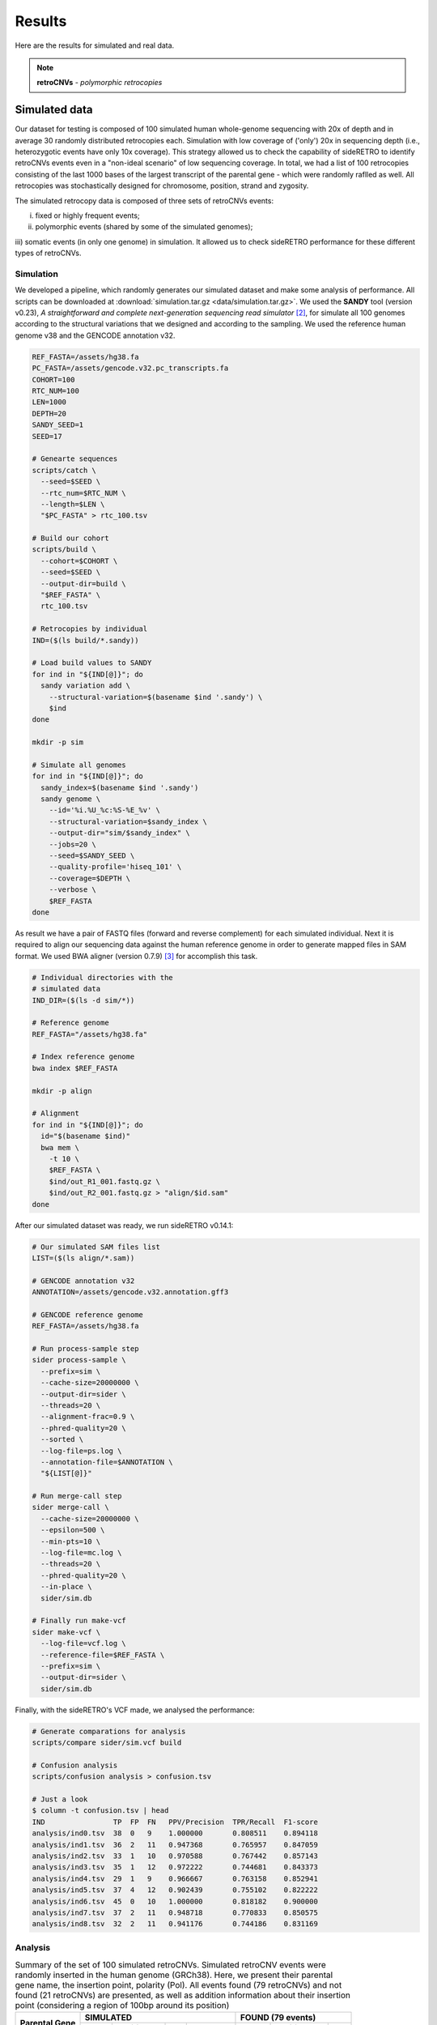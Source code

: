 .. _chap_result:

*******
Results
*******

Here are the results for simulated and real data.

.. note:: **retroCNVs** - *polymorphic retrocopies*

Simulated data
==============

Our dataset for testing is composed of 100 simulated human whole-genome
sequencing with 20x of depth and in average 30 randomly distributed
retrocopies each. Simulation with low coverage of ('only') 20x in
sequencing depth (i.e., heterozygotic events have only 10x coverage).
This strategy allowed us to check the capability of sideRETRO to identify
retroCNVs events even in a "non-ideal scenario" of low sequencing coverage.
In total, we had a list of 100 retrocopies consisting of the last 1000 bases
of the largest transcript of the parental gene - which were randomly raflled
as well. All retrocopies was stochastically designed for chromosome, position,
strand and zygosity.

The simulated retrocopy data is composed of three sets of retroCNVs events:

i) fixed or highly frequent events;

ii) polymorphic events (shared by some of the simulated genomes);

iii) somatic events (in only one genome) in simulation. It allowed us to check
sideRETRO performance for these different types of retroCNVs.

Simulation
----------

We developed a pipeline, which randomly generates our simulated dataset and
make some analysis of performance. All scripts can be downloaded at
:download:`simulation.tar.gz <data/simulation.tar.gz>`.  We used the
**SANDY** tool (version v0.23), *A straightforward and complete next-generation
sequencing read simulator* [2]_, for simulate all 100 genomes according to the
structural variations that we designed and according to the sampling. We used
the reference human genome v38 and the GENCODE annotation v32.

.. code-block:: sh

   REF_FASTA=/assets/hg38.fa
   PC_FASTA=/assets/gencode.v32.pc_transcripts.fa
   COHORT=100
   RTC_NUM=100
   LEN=1000
   DEPTH=20
   SANDY_SEED=1
   SEED=17

   # Genearte sequences
   scripts/catch \
     --seed=$SEED \
     --rtc_num=$RTC_NUM \
     --length=$LEN \
     "$PC_FASTA" > rtc_100.tsv

   # Build our cohort
   scripts/build \
     --cohort=$COHORT \
     --seed=$SEED \
     --output-dir=build \
     "$REF_FASTA" \
     rtc_100.tsv

   # Retrocopies by individual
   IND=($(ls build/*.sandy))

   # Load build values to SANDY
   for ind in "${IND[@]}"; do
     sandy variation add \
       --structural-variation=$(basename $ind '.sandy') \
       $ind
   done

   mkdir -p sim

   # Simulate all genomes
   for ind in "${IND[@]}"; do
     sandy_index=$(basename $ind '.sandy')
     sandy genome \
       --id='%i.%U_%c:%S-%E_%v' \
       --structural-variation=$sandy_index \
       --output-dir="sim/$sandy_index" \
       --jobs=20 \
       --seed=$SANDY_SEED \
       --quality-profile='hiseq_101' \
       --coverage=$DEPTH \
       --verbose \
       $REF_FASTA
   done

As result we have a pair of FASTQ files (forward and reverse complement) for
each simulated individual. Next it is required to align our sequencing data
against the human reference genome in order to generate mapped files in SAM
format. We used BWA aligner (version 0.7.9) [3]_ for accomplish this task.

.. code-block:: sh

   # Individual directories with the
   # simulated data
   IND_DIR=($(ls -d sim/*))

   # Reference genome
   REF_FASTA="/assets/hg38.fa"

   # Index reference genome
   bwa index $REF_FASTA

   mkdir -p align

   # Alignment
   for ind in "${IND[@]}"; do
     id="$(basename $ind)"
     bwa mem \
       -t 10 \
       $REF_FASTA \
       $ind/out_R1_001.fastq.gz \
       $ind/out_R2_001.fastq.gz > "align/$id.sam"
   done

After our simulated dataset was ready, we run sideRETRO v0.14.1:

.. code-block:: sh

   # Our simulated SAM files list
   LIST=($(ls align/*.sam))

   # GENCODE annotation v32
   ANNOTATION=/assets/gencode.v32.annotation.gff3

   # GENCODE reference genome
   REF_FASTA=/assets/hg38.fa

   # Run process-sample step
   sider process-sample \
     --prefix=sim \
     --cache-size=20000000 \
     --output-dir=sider \
     --threads=20 \
     --alignment-frac=0.9 \
     --phred-quality=20 \
     --sorted \
     --log-file=ps.log \
     --annotation-file=$ANNOTATION \
     "${LIST[@]}"

   # Run merge-call step
   sider merge-call \
     --cache-size=20000000 \
     --epsilon=500 \
     --min-pts=10 \
     --log-file=mc.log \
     --threads=20 \
     --phred-quality=20 \
     --in-place \
     sider/sim.db

   # Finally run make-vcf
   sider make-vcf \
     --log-file=vcf.log \
     --reference-file=$REF_FASTA \
     --prefix=sim \
     --output-dir=sider \
     sider/sim.db

Finally, with the sideRETRO's VCF made, we analysed the performance:

.. code-block:: sh

   # Generate comparations for analysis
   scripts/compare sider/sim.vcf build

   # Confusion analysis
   scripts/confusion analysis > confusion.tsv

   # Just a look
   $ column -t confusion.tsv | head
   IND                TP  FP  FN   PPV/Precision  TPR/Recall  F1-score
   analysis/ind0.tsv  38  0   9    1.000000       0.808511    0.894118
   analysis/ind1.tsv  36  2   11   0.947368       0.765957    0.847059
   analysis/ind2.tsv  33  1   10   0.970588       0.767442    0.857143
   analysis/ind3.tsv  35  1   12   0.972222       0.744681    0.843373
   analysis/ind4.tsv  29  1   9    0.966667       0.763158    0.852941
   analysis/ind5.tsv  37  4   12   0.902439       0.755102    0.822222
   analysis/ind6.tsv  45  0   10   1.000000       0.818182    0.900000
   analysis/ind7.tsv  37  2   11   0.948718       0.770833    0.850575
   analysis/ind8.tsv  32  2   11   0.941176       0.744186    0.831169

Analysis
--------

.. table:: Summary of the set of 100 simulated retroCNVs. Simulated retroCNV events
   were randomly inserted in the human genome (GRCh38). Here, we present their parental
   gene name, the insertion point, polarity (Pol). All events found (79 retroCNVs) and
   not found (21 retroCNVs) are presented, as well as addition information about their
   insertion point (considering a region of 100bp around its position)
   :widths: auto

   +-----------+---------------------------------------+---------------------------+
   |           | SIMULATED                             | FOUND (79 events)         |
   |           +--------+------------+-----+-----------+--------+------------+-----+
   | Parental  |        |            |     | LINE/SINE |        |            |     |
   | Gene      | Chr    | Position   | Pol |           | Chr    | Position   | Pol |
   +===========+========+============+=====+===========+========+============+=====+
   | ALG2      | chr10  | 30778982   | \-  | N         | chr10  | 30778981   | \-  |
   +-----------+--------+------------+-----+-----------+--------+------------+-----+
   | ARMC2     | chr5   | 52723637   | \-  | Y         | chr5   | 52723638   | \-  |
   +-----------+--------+------------+-----+-----------+--------+------------+-----+
   | ATG2B     | chr5   | 177026995  | \-  | N         | chr5   | 177026990  | \-  |
   +-----------+--------+------------+-----+-----------+--------+------------+-----+
   | BTF3      | chr7   | 146774631  | \-  | N         | chr7   | 146774629  | \-  |
   +-----------+--------+------------+-----+-----------+--------+------------+-----+
   | C2orf92   | chr6   | 112158328  | \-  | N         | chr6   | 112158327  | \-  |
   +-----------+--------+------------+-----+-----------+--------+------------+-----+
   | C8orf76   | chr9   | 94927085   | \-  | N         | chr9   | 94927084   | \-  |
   +-----------+--------+------------+-----+-----------+--------+------------+-----+
   | C9orf64   | chr17  | 40139106   | \+  | Y         | chr17  | 40139104   | \+  |
   +-----------+--------+------------+-----+-----------+--------+------------+-----+
   | CABP7     | chr5   | 153788597  | \+  | Y         | chr5   | 153788596  | \+  |
   +-----------+--------+------------+-----+-----------+--------+------------+-----+
   | CARD8     | chrX   | 99922659   | \+  | N         | chrX   | 99922658   | \+  |
   +-----------+--------+------------+-----+-----------+--------+------------+-----+
   | CASTOR3   | chr3   | 189081695  | \-  | N         | chr3   | 189081692  | \-  |
   +-----------+--------+------------+-----+-----------+--------+------------+-----+
   | CDH22     | chr9   | 113306486  | \-  | Y         | chr9   | 113306485  | \-  |
   +-----------+--------+------------+-----+-----------+--------+------------+-----+
   | CFAP69    | chr11  | 10733916   | \-  | N         | chr11  | 10733915   | \-  |
   +-----------+--------+------------+-----+-----------+--------+------------+-----+
   | COL4A3    | chr16  | 46427444   | \+  | N         | chr16  | 46427444   | \+  |
   +-----------+--------+------------+-----+-----------+--------+------------+-----+
   | COPS2     | chr1   | 38773310   | \-  | Y         | chr1   | 38773309   | \-  |
   +-----------+--------+------------+-----+-----------+--------+------------+-----+
   | CPNE7     | chr9   | 42228417   | \+  | Y         | chr9   | 42228469   | .   |
   +-----------+--------+------------+-----+-----------+--------+------------+-----+
   | DENND2D   | chr18  | 37314709   | \+  | N         | chr18  | 37314708   | \+  |
   +-----------+--------+------------+-----+-----------+--------+------------+-----+
   | DNAJC27   | chr12  | 60940050   | \-  | N         | chr12  | 60940049   | \-  |
   +-----------+--------+------------+-----+-----------+--------+------------+-----+
   | EPC2      | chr13  | 94468157   | \-  | N         | chr13  | 94468156   | \-  |
   +-----------+--------+------------+-----+-----------+--------+------------+-----+
   | EPS8      | chr21  | 26428011   | \+  | N         | chr21  | 26428011   | \+  |
   +-----------+--------+------------+-----+-----------+--------+------------+-----+
   | ERCC4     | chr6   | 93262920   | \+  | N         | chr6   | 93262919   | \+  |
   +-----------+--------+------------+-----+-----------+--------+------------+-----+
   | FAAP20    | chr9   | 77384901   | \-  | N         | chr9   | 77384898   | \-  |
   +-----------+--------+------------+-----+-----------+--------+------------+-----+
   | FAM177B   | chr12  | 130498191  | \+  | N         | chr12  | 130498188  | \+  |
   +-----------+--------+------------+-----+-----------+--------+------------+-----+
   | FAM71E2   | chr2   | 225319689  | \+  | N         | chr2   | 225319688  | \+  |
   +-----------+--------+------------+-----+-----------+--------+------------+-----+
   | HAO2      | chr14  | 69901152   | \+  | N         | chr14  | 69901150   | \+  |
   +-----------+--------+------------+-----+-----------+--------+------------+-----+
   | HEG1      | chr3   | 15517386   | \-  | Y         | chr3   | 15517382   | \-  |
   +-----------+--------+------------+-----+-----------+--------+------------+-----+
   | HIP1      | chr8   | 75177754   | \+  | Y         | chr8   | 75177754   | \+  |
   +-----------+--------+------------+-----+-----------+--------+------------+-----+
   | IL1R1     | chr8   | 30386429   | \-  | N         | chr8   | 30386427   | \-  |
   +-----------+--------+------------+-----+-----------+--------+------------+-----+
   | IQGAP3    | chr6   | 124358143  | \+  | Y         | chr6   | 124358101  | \+  |
   +-----------+--------+------------+-----+-----------+--------+------------+-----+
   | KIF7      | chrX   | 89251626   | \-  | Y         | chrX   | 89251603   | \-  |
   +-----------+--------+------------+-----+-----------+--------+------------+-----+
   | LAMP1     | chr13  | 87908197   | \-  | N         | chr13  | 87908197   | \-  |
   +-----------+--------+------------+-----+-----------+--------+------------+-----+
   | LARS      | chr9   | 64069435   | \+  | Y         | chr9   | 64069377   | \+  |
   +-----------+--------+------------+-----+-----------+--------+------------+-----+
   | LRRC6     | chr4   | 180728002  | \-  | N         | chr4   | 180728002  | \-  |
   +-----------+--------+------------+-----+-----------+--------+------------+-----+
   | MACROD2   | chr20  | 18178487   | \+  | N         | chr20  | 18178486   | \+  |
   +-----------+--------+------------+-----+-----------+--------+------------+-----+
   | MYH10     | chr4   | 186290075  | \+  | Y         | chr4   | 186290074  | \+  |
   +-----------+--------+------------+-----+-----------+--------+------------+-----+
   | MYH7B     | chr13  | 104241206  | \+  | N         | chr13  | 104241205  | \+  |
   +-----------+--------+------------+-----+-----------+--------+------------+-----+
   | MYO7A     | chr11  | 14072547   | \+  | N         | chr11  | 14072546   | \+  |
   +-----------+--------+------------+-----+-----------+--------+------------+-----+
   | NAE1      | chr18  | 74528384   | \+  | Y         | chr18  | 74528383   | \+  |
   +-----------+--------+------------+-----+-----------+--------+------------+-----+
   | OR14A16   | chr1   | 52758590   | \+  | N         | chr1   | 52758589   | \+  |
   +-----------+--------+------------+-----+-----------+--------+------------+-----+
   | OR51M1    | chr2   | 37409208   | \-  | N         | chr2   | 37409207   | \-  |
   +-----------+--------+------------+-----+-----------+--------+------------+-----+
   | OSER1     | chr5   | 53846631   | \-  | Y         | chr5   | 53846596   | \-  |
   +-----------+--------+------------+-----+-----------+--------+------------+-----+
   | PAFAH1B1  | chr15  | 86208543   | \+  | Y         | chr15  | 86208562   | \+  |
   +-----------+--------+------------+-----+-----------+--------+------------+-----+
   | PDGFB     | chr8   | 133462380  | \-  | N         | chr8   | 133462379  | \-  |
   +-----------+--------+------------+-----+-----------+--------+------------+-----+
   | PFKFB2    | chr5   | 36822019   | \-  | N         | chr5   | 36822019   | \-  |
   +-----------+--------+------------+-----+-----------+--------+------------+-----+
   | PLCB1     | chr9   | 25165703   | \+  | Y         | chr9   | 25165702   | \+  |
   +-----------+--------+------------+-----+-----------+--------+------------+-----+
   | PNRC1     | chr15  | 48607415   | \+  | N         | chr15  | 48607414   | \+  |
   +-----------+--------+------------+-----+-----------+--------+------------+-----+
   | PRMT2     | chr8   | 50511539   | \-  | Y         | chr8   | 50511540   | \-  |
   +-----------+--------+------------+-----+-----------+--------+------------+-----+
   | PRPF18    | chr20  | 51460729   | \+  | Y         | chr20  | 51460728   | \+  |
   +-----------+--------+------------+-----+-----------+--------+------------+-----+
   | PRSS45P   | chr19  | 5420707    | \-  | Y         | chr19  | 5420706    | \-  |
   +-----------+--------+------------+-----+-----------+--------+------------+-----+
   | PTPRF     | chr19  | 7227546    | \+  | Y         | chr19  | 7227546    | \+  |
   +-----------+--------+------------+-----+-----------+--------+------------+-----+
   | RAB18     | chr4   | 10281361   | \-  | N         | chr4   | 10281361   | \-  |
   +-----------+--------+------------+-----+-----------+--------+------------+-----+
   | RAB5B     | chr6   | 46561322   | \+  | N         | chr6   | 46561322   | \+  |
   +-----------+--------+------------+-----+-----------+--------+------------+-----+
   | RADX      | chr12  | 117277769  | \+  | N         | chr12  | 117277768  | \+  |
   +-----------+--------+------------+-----+-----------+--------+------------+-----+
   | RASGEF1C  | chr5   | 115992817  | \+  | N         | chr5   | 115992816  | \+  |
   +-----------+--------+------------+-----+-----------+--------+------------+-----+
   | RBM4      | chr7   | 101199285  | \+  | Y         | chr7   | 101199284  | \+  |
   +-----------+--------+------------+-----+-----------+--------+------------+-----+
   | RMDN3     | chr3   | 28655572   | \-  | N         | chr3   | 28655571   | \-  |
   +-----------+--------+------------+-----+-----------+--------+------------+-----+
   | RNF6      | chr4   | 39797761   | \-  | Y         | chr4   | 39797759   | \-  |
   +-----------+--------+------------+-----+-----------+--------+------------+-----+
   | SART1     | chr2   | 109317943  | \+  | N         | chr2   | 109317942  | \+  |
   +-----------+--------+------------+-----+-----------+--------+------------+-----+
   | SDHA      | chr4   | 179658356  | \+  | N         | chr4   | 179658355  | \+  |
   +-----------+--------+------------+-----+-----------+--------+------------+-----+
   | SEZ6L     | chr18  | 560651     | \-  | Y         | chr18  | 560650     | \-  |
   +-----------+--------+------------+-----+-----------+--------+------------+-----+
   | SKP2      | chr5   | 88746051   | \-  | N         | chr5   | 88746050   | \-  |
   +-----------+--------+------------+-----+-----------+--------+------------+-----+
   | SLC9A3    | chr4   | 140369141  | \-  | N         | chr4   | 140369139  | \-  |
   +-----------+--------+------------+-----+-----------+--------+------------+-----+
   | SMTNL2    | chr3   | 144112843  | \-  | N         | chr3   | 144112842  | \-  |
   +-----------+--------+------------+-----+-----------+--------+------------+-----+
   | SNRNP27   | chrX   | 13251389   | \-  | N         | chrX   | 13251387   | \-  |
   +-----------+--------+------------+-----+-----------+--------+------------+-----+
   | STK17B    | chrX   | 36995058   | \-  | Y         | chrX   | 36995057   | \-  |
   +-----------+--------+------------+-----+-----------+--------+------------+-----+
   | TACO1     | chrY   | 12987416   | \+  | Y         | chrY   | 12987415   | \+  |
   +-----------+--------+------------+-----+-----------+--------+------------+-----+
   | TMEM63C   | chr17  | 49131966   | \+  | Y         | chr17  | 49131965   | \+  |
   +-----------+--------+------------+-----+-----------+--------+------------+-----+
   | TMEM95    | chr2   | 234301985  | \-  | Y         | chr2   | 234301984  | \-  |
   +-----------+--------+------------+-----+-----------+--------+------------+-----+
   | TSFM      | chr12  | 80384739   | \-  | Y         | chr12  | 80384736   | \-  |
   +-----------+--------+------------+-----+-----------+--------+------------+-----+
   | TUBGCP2   | chr1   | 197233691  | \+  | N         | chr1   | 197233690  | \+  |
   +-----------+--------+------------+-----+-----------+--------+------------+-----+
   | VIPAS39   | chr12  | 54021508   | \-  | N         | chr12  | 54021507   | \-  |
   +-----------+--------+------------+-----+-----------+--------+------------+-----+
   | WDR74     | chr11  | 112552782  | \-  | N         | chr11  | 112552781  | \-  |
   +-----------+--------+------------+-----+-----------+--------+------------+-----+
   | WDR75     | chr6   | 132636317  | \+  | Y         | chr6   | 132636316  | \+  |
   +-----------+--------+------------+-----+-----------+--------+------------+-----+
   | ZNF136    | chr16  | 59509103   | \+  | Y         | chr16  | 59509104   | \+  |
   +-----------+--------+------------+-----+-----------+--------+------------+-----+
   | ZNF326    | chr8   | 29273486   | \-  | Y         | chr8   | 29273482   | \-  |
   +-----------+--------+------------+-----+-----------+--------+------------+-----+
   | ZNF385A   | chr12  | 92752469   | \-  | N         | chr12  | 92752468   | \-  |
   +-----------+--------+------------+-----+-----------+--------+------------+-----+
   | ZNF431    | chr16  | 88101015   | \-  | N         | chr16  | 88101015   | \-  |
   +-----------+--------+------------+-----+-----------+--------+------------+-----+
   | ZNF585A   | chr18  | 78888223   | \-  | Y         | chr18  | 78888222   | \-  |
   +-----------+--------+------------+-----+-----------+--------+------------+-----+
   | ZNF738    | chr6   | 139608184  | \-  | N         | chr6   | 139608183  | \-  |
   +-----------+--------+------------+-----+-----------+--------+------------+-----+
   | ZNF793    | chr9   | 120420222  | \+  | N         | chr9   | 120420223  | \+  |
   +-----------+--------+------------+-----+-----------+--------+------------+-----+
   | RetroCNV events not found by sideRetro (21 events)                            |
   +---------------------------------------------------+---------------------------+
   |                                                   | Duplicated region         |
   +-----------+--------+------------+-----+-----------+---------------------------+
   | AC002310.4| chr9   | 94545202   | \-  | N         | chr8:115819078-115819180  |
   +-----------+--------+------------+-----+-----------+---------------------------+
   | AC135178.3| chr7   | 74794901   | \-  | N         | chr7:75151009-75151108    |
   +-----------+--------+------------+-----+-----------+---------------------------+
   | ACSBG2    | chr21  | 43058887   | \-  | N         | chr21:6450515-6450614     |
   +-----------+--------+------------+-----+-----------+---------------------------+
   | ADD2      | chr3   | 9759497    | \+  | N         | No                        |
   +-----------+--------+------------+-----+-----------+---------------------------+
   | AL645922.1| chr6   | 38626680   | \-  | N         | No                        |
   +-----------+--------+------------+-----+-----------+---------------------------+
   | C21orf91  | chr14  | 54886570   | \-  | Y         | Duplications: 7x genome   |
   +-----------+--------+------------+-----+-----------+---------------------------+
   | CERS1     | chr20  | 41341204   | \+  | N         | No                        |
   +-----------+--------+------------+-----+-----------+---------------------------+
   | CWC25     | chr13  | 39475646   | \-  | N         | No                        |
   +-----------+--------+------------+-----+-----------+---------------------------+
   | DHRSX     | chr5   | 166496220  | \-  | Y         | Highly repetitive region  |
   +-----------+--------+------------+-----+-----------+---------------------------+
   | LETM1     | chrY   | 24793930   | \-  | N         | 8 identical region in chrY|
   +-----------+--------+------------+-----+-----------+---------------------------+
   | MALL      | chr7   | 110598366  | \+  | N         | No                        |
   +-----------+--------+------------+-----+-----------+---------------------------+
   | MRPS7     | chr2   | 1490696    | \+  | N         | chr2_KI270774v1_alt       |
   +-----------+--------+------------+-----+-----------+---------------------------+
   | MTNR1A    | chr8   | 86938090   | \-  | N         | chrX, chr4                |
   +-----------+--------+------------+-----+-----------+---------------------------+
   | NDUFA6    | chr10  | 38060463   | \+  | N         | chr10:42588649-42588750   |
   +-----------+--------+------------+-----+-----------+---------------------------+
   | PLAC8     | chr9   | 39225441   | \+  | Y         | chr9:61393599-61393698    |
   +-----------+--------+------------+-----+-----------+---------------------------+
   | PTCHD4    | chr15  | 31035142   | \-  | Y         | chr15_KI270905v1_alt      |
   +-----------+--------+------------+-----+-----------+---------------------------+
   | SLC44A4   | chrY   | 4417954    | \+  | Y         | chrX:90835484-90835583    |
   +-----------+--------+------------+-----+-----------+---------------------------+
   | STON2     | chrX   | 468106     | \+  | N         | chrY:468056-468155        |
   +-----------+--------+------------+-----+-----------+---------------------------+
   | TAF7      | chr22  | 22384919   | \-  | N         | chr22_KI270875v1_alt      |
   +-----------+--------+------------+-----+-----------+---------------------------+
   | TBC1D3F   | chr16  | 65760883   | \+  | Y         | No                        |
   +-----------+--------+------------+-----+-----------+---------------------------+
   | TRIM40    | chr5   | 45713519   | \+  | N         | No                        |
   +-----------+--------+------------+-----+-----------+---------------------------+

.. table:: sideRETRO capability to identify simulated retroCNVs common (present in
   all simulated genomes), polymorphic (events present in > 2 genmes) and somatic
   (events present in only an individual genome).
   :widths: auto

   +---------------+-----------------------+--------------+----+
   | RetroCNV type | # of simulated events | Found events | %  |
   +===============+=======================+==============+====+
   | Common        | 25                    | 19           | 76 |
   +---------------+-----------------------+--------------+----+
   | Polymorphic   | 50                    | 42           | 84 |
   +---------------+-----------------------+--------------+----+
   | Somatic       | 25                    | 18           | 72 |
   +---------------+-----------------------+--------------+----+

.. table:: sideRetro performance in identifying simulated retroCNVs. It
   is shown gene genome coverage, the true positive, false negative,
   false positive, precision, recall and F1-score considering all
   simulated retroCNVs (*) and also using those 86 events (**) inserted
   in mappeable (non ambiguous) genomic regions. These scores are given
   to the full set of 100 simulated genomes.
   :widths: auto

   +-------+------+-----+-----------+------+-------------+------------+
   | Ind   | TP   | FP  | FN*       | PPV  | TPR (*\|**) | F1 (*\|**) |
   +=======+======+=====+===========+======+=============+============+
   | 0     | 38   |  0  | 9\|5      | 1.00 | 0.81\|0.88  | 0.89\|0.94 |
   +-------+------+-----+-----------+------+-------------+------------+
   | 1     | 36   |  2  | 11\|7     | 0.95 | 0.77\|0.84  | 0.85\|0.89 |
   +-------+------+-----+-----------+------+-------------+------------+
   | 2     | 33   |  1  | 10\|6     | 0.97 | 0.77\|0.85  | 0.86\|0.90 |
   +-------+------+-----+-----------+------+-------------+------------+
   | 3     | 35   |  1  | 12\|5     | 0.97 | 0.74\|0.88  | 0.84\|0.92 |
   +-------+------+-----+-----------+------+-------------+------------+
   | 4     | 29   |  1  | 9\|5      | 0.97 | 0.76\|0.85  | 0.85\|0.91 |
   +-------+------+-----+-----------+------+-------------+------------+
   | 5     | 37   |  4  | 12\|5     | 0.90 | 0.76\|0.88  | 0.82\|0.89 |
   +-------+------+-----+-----------+------+-------------+------------+
   | 6     | 45   |  0  | 10\|6     | 1.00 | 0.82\|0.88  | 0.90\|0.94 |
   +-------+------+-----+-----------+------+-------------+------------+
   | 7     | 37   |  2  | 11\|5     | 0.95 | 0.77\|0.88  | 0.85\|0.91 |
   +-------+------+-----+-----------+------+-------------+------------+
   | 8     | 32   |  2  | 11\|5     | 0.94 | 0.74\|0.86  | 0.83\|0.90 |
   +-------+------+-----+-----------+------+-------------+------------+
   | 9     | 33   |  3  | 11\|5     | 0.92 | 0.75\|0.87  | 0.83\|0.89 |
   +-------+------+-----+-----------+------+-------------+------------+
   | 10    | 34   |  1  | 9\|5      | 0.97 | 0.79\|0.87  | 0.87\|0.92 |
   +-------+------+-----+-----------+------+-------------+------------+
   | 11    | 37   |  2  | 12\|5     | 0.95 | 0.76\|0.88  | 0.84\|0.91 |
   +-------+------+-----+-----------+------+-------------+------------+
   | 12    | 30   |  1  | 10\|5     | 0.97 | 0.75\|0.86  | 0.85\|0.91 |
   +-------+------+-----+-----------+------+-------------+------------+
   | 13    | 43   |  3  | 11\|5     | 0.93 | 0.80\|0.90  | 0.86\|0.91 |
   +-------+------+-----+-----------+------+-------------+------------+
   | 14    | 38   |  0  | 10\|6     | 1.00 | 0.79\|0.86  | 0.88\|0.93 |
   +-------+------+-----+-----------+------+-------------+------------+
   | 15    | 31   |  1  | 8\|5      | 0.97 | 0.79\|0.86  | 0.87\|0.91 |
   +-------+------+-----+-----------+------+-------------+------------+
   | 16    | 30   |  4  | 13\|6     | 0.88 | 0.70\|0.83  | 0.78\|0.86 |
   +-------+------+-----+-----------+------+-------------+------------+
   | 17    | 39   |  1  | 9\|5      | 0.98 | 0.81\|0.89  | 0.89\|0.93 |
   +-------+------+-----+-----------+------+-------------+------------+
   | 18    | 37   |  0  | 10\|5     | 1.00 | 0.79\|0.88  | 0.88\|0.94 |
   +-------+------+-----+-----------+------+-------------+------------+
   | 19    | 39   |  1  | 10\|6     | 0.98 | 0.80\|0.87  | 0.88\|0.92 |
   +-------+------+-----+-----------+------+-------------+------------+
   | 20    | 39   |  2  | 12\|6     | 0.95 | 0.76\|0.87  | 0.85\|0.91 |
   +-------+------+-----+-----------+------+-------------+------------+
   | 21    | 42   |  3  | 12\|5     | 0.93 | 0.78\|0.89  | 0.85\|0.91 |
   +-------+------+-----+-----------+------+-------------+------------+
   | 22    | 39   |  0  | 10\|6     | 1.00 | 0.80\|0.87  | 0.89\|0.93 |
   +-------+------+-----+-----------+------+-------------+------------+
   | 23    | 41   |  2  | 10\|5     | 0.95 | 0.80\|0.89  | 0.87\|0.92 |
   +-------+------+-----+-----------+------+-------------+------------+
   | 24    | 43   |  1  | 8\|5      | 0.98 | 0.84\|0.90  | 0.91\|0.93 |
   +-------+------+-----+-----------+------+-------------+------------+
   | 25    | 41   |  0  | 9\|6      | 1.00 | 0.82\|0.87  | 0.90\|0.93 |
   +-------+------+-----+-----------+------+-------------+------------+
   | 26    | 43   |  0  | 10\|6     | 1.00 | 0.81\|0.88  | 0.90\|0.93 |
   +-------+------+-----+-----------+------+-------------+------------+
   | 27    | 34   |  0  | 10\|5     | 1.00 | 0.77\|0.87  | 0.87\|0.93 |
   +-------+------+-----+-----------+------+-------------+------------+
   | 28    | 38   |  4  | 14\|7     | 0.90 | 0.73\|0.84  | 0.81\|0.87 |
   +-------+------+-----+-----------+------+-------------+------------+
   | 29    | 36   |  1  | 11\|6     | 0.97 | 0.77\|0.86  | 0.86\|0.91 |
   +-------+------+-----+-----------+------+-------------+------------+
   | 30    | 47   |  3  | 11\|5     | 0.94 | 0.81\|0.90  | 0.87\|0.92 |
   +-------+------+-----+-----------+------+-------------+------------+
   | 31    | 43   |  3  | 12\|5     | 0.93 | 0.78\|0.90  | 0.85\|0.91 |
   +-------+------+-----+-----------+------+-------------+------------+
   | 32    | 38   |  0  | 11\|5     | 1.00 | 0.78\|0.88  | 0.87\|0.94 |
   +-------+------+-----+-----------+------+-------------+------------+
   | 33    | 34   |  1  | 12\|6     | 0.97 | 0.74\|0.85  | 0.84\|0.91 |
   +-------+------+-----+-----------+------+-------------+------------+
   | 34    | 35   |  4  | 12\|6     | 0.90 | 0.74\|0.85  | 0.81\|0.88 |
   +-------+------+-----+-----------+------+-------------+------------+
   | 35    | 43   |  2  | 10\|6     | 0.96 | 0.81\|0.88  | 0.88\|0.91 |
   +-------+------+-----+-----------+------+-------------+------------+
   | 36    | 41   |  2  | 11\|6     | 0.95 | 0.79\|0.87  | 0.86\|0.91 |
   +-------+------+-----+-----------+------+-------------+------------+
   | 37    | 38   |  1  | 11\|6     | 0.97 | 0.78\|0.86  | 0.86\|0.92 |
   +-------+------+-----+-----------+------+-------------+------------+
   | 38    | 34   |  1  | 9\|5      | 0.97 | 0.79\|0.87  | 0.87\|0.92 |
   +-------+------+-----+-----------+------+-------------+------------+
   | 39    | 39   |  0  | 8\|5      | 1.00 | 0.83\|0.89  | 0.91\|0.94 |
   +-------+------+-----+-----------+------+-------------+------------+
   | 40    | 35   |  1  | 9\|5      | 0.97 | 0.80\|0.88  | 0.88\|0.92 |
   +-------+------+-----+-----------+------+-------------+------------+
   | 41    | 33   |  1  | 9\|5      | 0.97 | 0.79\|0.87  | 0.87\|0.92 |
   +-------+------+-----+-----------+------+-------------+------------+
   | 42    | 39   |  1  | 11\|7     | 0.98 | 0.78\|0.85  | 0.87\|0.91 |
   +-------+------+-----+-----------+------+-------------+------------+
   | 43    | 37   |  4  | 13\|7     | 0.90 | 0.74\|0.84  | 0.81\|0.87 |
   +-------+------+-----+-----------+------+-------------+------------+
   | 44    | 39   |  4  | 13\|6     | 0.91 | 0.75\|0.87  | 0.82\|0.89 |
   +-------+------+-----+-----------+------+-------------+------------+
   | 45    | 35   |  3  | 11\|6     | 0.92 | 0.76\|0.85  | 0.83\|0.89 |
   +-------+------+-----+-----------+------+-------------+------------+
   | 46    | 31   |  0  | 9\|5      | 1.00 | 0.78\|0.86  | 0.87\|0.93 |
   +-------+------+-----+-----------+------+-------------+------------+
   | 47    | 36   |  0  | 10\|5     | 1.00 | 0.78\|0.88  | 0.88\|0.94 |
   +-------+------+-----+-----------+------+-------------+------------+
   | 48    | 40   |  3  | 11\|6     | 0.93 | 0.78\|0.87  | 0.85\|0.90 |
   +-------+------+-----+-----------+------+-------------+------------+
   | 49    | 34   |  1  | 10\|5     | 0.97 | 0.77\|0.87  | 0.86\|0.92 |
   +-------+------+-----+-----------+------+-------------+------------+
   | 50    | 41   |  4  | 13\|6     | 0.91 | 0.76\|0.87  | 0.83\|0.89 |
   +-------+------+-----+-----------+------+-------------+------------+
   | 51    | 34   |  0  | 9\|5      | 1.00 | 0.79\|0.87  | 0.88\|0.93 |
   +-------+------+-----+-----------+------+-------------+------------+
   | 52    | 36   |  3  | 12\|5     | 0.92 | 0.75\|0.88  | 0.83\|0.90 |
   +-------+------+-----+-----------+------+-------------+------------+
   | 53    | 39   |  2  | 11\|5     | 0.95 | 0.78\|0.89  | 0.86\|0.92 |
   +-------+------+-----+-----------+------+-------------+------------+
   | 54    | 47   |  0  | 10\|6     | 1.00 | 0.82\|0.89  | 0.90\|0.94 |
   +-------+------+-----+-----------+------+-------------+------------+
   | 55    | 36   |  1  | 12\|5     | 0.97 | 0.75\|0.88  | 0.85\|0.92 |
   +-------+------+-----+-----------+------+-------------+------------+
   | 56    | 40   |  2  | 12\|6     | 0.95 | 0.77\|0.87  | 0.85\|0.91 |
   +-------+------+-----+-----------+------+-------------+------------+
   | 57    | 41   |  1  | 9\|5      | 0.98 | 0.82\|0.89  | 0.89\|0.93 |
   +-------+------+-----+-----------+------+-------------+------------+
   | 58    | 40   |  0  | 10\|5     | 1.00 | 0.80\|0.89  | 0.89\|0.94 |
   +-------+------+-----+-----------+------+-------------+------------+
   | 59    | 34   |  3  | 11\|6     | 0.92 | 0.76\|0.85  | 0.83\|0.88 |
   +-------+------+-----+-----------+------+-------------+------------+
   | 60    | 35   |  2  | 10\|5     | 0.95 | 0.78\|0.88  | 0.85\|0.91 |
   +-------+------+-----+-----------+------+-------------+------------+
   | 61    | 38   |  1  | 9\|5      | 0.97 | 0.81\|0.88  | 0.88\|0.93 |
   +-------+------+-----+-----------+------+-------------+------------+
   | 62    | 30   |  1  | 8\|5      | 0.97 | 0.79\|0.86  | 0.87\|0.91 |
   +-------+------+-----+-----------+------+-------------+------------+
   | 63    | 38   |  4  | 13\|6     | 0.90 | 0.75\|0.86  | 0.82\|0.88 |
   +-------+------+-----+-----------+------+-------------+------------+
   | 64    | 43   |  2  | 10\|5     | 0.96 | 0.81\|0.90  | 0.88\|0.92 |
   +-------+------+-----+-----------+------+-------------+------------+
   | 65    | 46   |  1  | 10\|6     | 0.98 | 0.82\|0.88  | 0.89\|0.93 |
   +-------+------+-----+-----------+------+-------------+------------+
   | 66    | 41   |  1  | 10\|6     | 0.98 | 0.80\|0.87  | 0.88\|0.92 |
   +-------+------+-----+-----------+------+-------------+------------+
   | 67    | 37   |  2  | 9\|5      | 0.95 | 0.80\|0.88  | 0.87\|0.91 |
   +-------+------+-----+-----------+------+-------------+------------+
   | 68    | 44   |  5  | 13\|6     | 0.90 | 0.77\|0.88  | 0.83\|0.89 |
   +-------+------+-----+-----------+------+-------------+------------+
   | 69    | 36   |  0  | 9\|5      | 1.00 | 0.80\|0.88  | 0.89\|0.94 |
   +-------+------+-----+-----------+------+-------------+------------+
   | 70    | 42   |  4  | 14\|7     | 0.91 | 0.75\|0.86  | 0.82\|0.88 |
   +-------+------+-----+-----------+------+-------------+------------+
   | 71    | 44   |  3  | 14\|7     | 0.94 | 0.76\|0.86  | 0.84\|0.90 |
   +-------+------+-----+-----------+------+-------------+------------+
   | 72    | 41   |  3  | 13\|6     | 0.93 | 0.76\|0.87  | 0.84\|0.90 |
   +-------+------+-----+-----------+------+-------------+------------+
   | 73    | 34   |  1  | 9\|5      | 0.97 | 0.79\|0.87  | 0.87\|0.92 |
   +-------+------+-----+-----------+------+-------------+------------+
   | 74    | 42   |  1  | 10\|5     | 0.98 | 0.81\|0.89  | 0.88\|0.93 |
   +-------+------+-----+-----------+------+-------------+------------+
   | 75    | 37   |  3  | 11\|5     | 0.93 | 0.77\|0.88  | 0.84\|0.90 |
   +-------+------+-----+-----------+------+-------------+------------+
   | 76    | 34   |  2  | 9\|5      | 0.94 | 0.79\|0.87  | 0.86\|0.91 |
   +-------+------+-----+-----------+------+-------------+------------+
   | 77    | 37   |  3  | 10\|5     | 0.93 | 0.79\|0.88  | 0.85\|0.90 |
   +-------+------+-----+-----------+------+-------------+------------+
   | 78    | 38   |  0  | 8\|5      | 1.00 | 0.83\|0.88  | 0.90\|0.94 |
   +-------+------+-----+-----------+------+-------------+------------+
   | 79    | 40   |  2  | 9\|5      | 0.95 | 0.82\|0.89  | 0.88\|0.92 |
   +-------+------+-----+-----------+------+-------------+------------+
   | 80    | 35   |  0  | 9\|5      | 1.00 | 0.80\|0.88  | 0.89\|0.93 |
   +-------+------+-----+-----------+------+-------------+------------+
   | 81    | 40   |  1  | 10\|6     | 0.98 | 0.80\|0.87  | 0.88\|0.92 |
   +-------+------+-----+-----------+------+-------------+------------+
   | 82    | 41   |  2  | 11\|7     | 0.95 | 0.79\|0.85  | 0.86\|0.90 |
   +-------+------+-----+-----------+------+-------------+------------+
   | 83    | 39   |  2  | 11\|6     | 0.95 | 0.78\|0.87  | 0.86\|0.91 |
   +-------+------+-----+-----------+------+-------------+------------+
   | 84    | 40   |  3  | 10\|6     | 0.93 | 0.80\|0.87  | 0.86\|0.90 |
   +-------+------+-----+-----------+------+-------------+------------+
   | 85    | 36   |  4  | 12\|5     | 0.90 | 0.75\|0.88  | 0.82\|0.89 |
   +-------+------+-----+-----------+------+-------------+------------+
   | 86    | 37   |  4  | 13\|6     | 0.90 | 0.74\|0.86  | 0.81\|0.88 |
   +-------+------+-----+-----------+------+-------------+------------+
   | 87    | 32   |  2  | 11\|5     | 0.94 | 0.74\|0.86  | 0.83\|0.90 |
   +-------+------+-----+-----------+------+-------------+------------+
   | 88    | 42   |  2  | 12\|7     | 0.95 | 0.78\|0.86  | 0.86\|0.90 |
   +-------+------+-----+-----------+------+-------------+------------+
   | 89    | 34   |  1  | 9\|5      | 0.97 | 0.79\|0.87  | 0.87\|0.92 |
   +-------+------+-----+-----------+------+-------------+------------+
   | 90    | 41   |  2  | 10\|5     | 0.95 | 0.80\|0.89  | 0.87\|0.92 |
   +-------+------+-----+-----------+------+-------------+------------+
   | 91    | 45   |  0  | 9\|6      | 1.00 | 0.83\|0.88  | 0.91\|0.94 |
   +-------+------+-----+-----------+------+-------------+------------+
   | 92    | 39   |  2  | 8\|5      | 0.95 | 0.83\|0.89  | 0.89\|0.92 |
   +-------+------+-----+-----------+------+-------------+------------+
   | 93    | 39   |  2  | 11\|6     | 0.95 | 0.78\|0.87  | 0.86\|0.91 |
   +-------+------+-----+-----------+------+-------------+------------+
   | 94    | 34   |  3  | 12\|5     | 0.92 | 0.74\|0.87  | 0.82\|0.89 |
   +-------+------+-----+-----------+------+-------------+------------+
   | 95    | 44   |  4  | 11\|5     | 0.92 | 0.80\|0.90  | 0.85\|0.91 |
   +-------+------+-----+-----------+------+-------------+------------+
   | 96    | 36   |  1  | 9\|5      | 0.97 | 0.80\|0.88  | 0.88\|0.92 |
   +-------+------+-----+-----------+------+-------------+------------+
   | 97    | 39   |  2  | 10\|5     | 0.95 | 0.80\|0.89  | 0.87\|0.92 |
   +-------+------+-----+-----------+------+-------------+------------+
   | 98    | 48   |  0  | 9\|6      | 1.00 | 0.84\|0.89  | 0.91\|0.94 |
   +-------+------+-----+-----------+------+-------------+------------+
   | 99    | 40   |  0  | 10\|6     | 1.00 | 0.80\|0.87  | 0.89\|0.93 |
   +-------+------+-----+-----------+------+-------------+------------+
   | Total | 3806 | 172 | 1051\|551 | 0.96 | 0.78\|0.87  | 0.86\|0.91 |
   +-------+------+-----+-----------+------+-------------+------------+

.. figure:: images/result_confusion.png
   :scale: 20%
   :figwidth: 100%
   :align: left

   Overall performance for 86 simulated retroCNV events in mappeable genomic
   regions (Imbalanced confusion matrix). True Positive (TP), False Negative
   (FN), False Positive (FP), True Positive Rate or Recall (TPR), Positive
   Predictive Value or Precision (PPV) and F1 score.

Real data
=========

The method developed and used by Abyzov et al. [1]_ relies on exon-exon junction
reads to identify **retroCNVs**. In order to increase their candidate’s
reliability, these authors performed experimental validations (:ref:`Abyzov -
Table 2 <abyzov_table2>`). In summary, the authors. carried out PCR validation for
nine putative retroCNVs and for six of them, they found their genomic insertion
points (Red blocks). A retroCNV event is, by definition, a retroposition of an mRNA
into a genomic region (i.e., it should have an insertion point, otherwise it could
be a distinct retroCNV event, even from the same parental gene).  Thus, in order
to avoid misleading in data comparison, we selected those retroCNVs events validated
by PCR and with a defined genomic insertion point.

.. _abyzov_table2:

.. figure:: images/abyzov_table2.png
   :scale: 75%
   :figwidth: 100%
   :align: left

   Highlighted in red: retroCNVs events presenting an insertion point and with PCR
   validation.  Insertion point coordinates were retrieved from Table X, Abyzov et
   al, Genome Res, 2013.

   Highlighted in blue: a lacking of read depth (RD) support to the candidate
   CACNA1B.

We called retroCNVs using the same 974 individuals from the fourteen (ASW, CEU, CHB,
CHS, CLM, FIN, GBR, IBS, JPT, LWK, MXL, PUR, TSI, and YRI) 1000 Genome populations,
which are reported in `Supplementary _Table S1
<https://genome.cshlp.org/content/suppl/2013/10/22/gr.154625.113.DC1/Supplemental_TableS1.xlsx>`_.
Their six retroCNVs with PCR validation and a defined genomic insertion point
(presented above, :ref:`Abyzov - Table 2 <abyzov_table2>`) were used. In summary,
our pipeline (sideRETRO) identifies five (83.3%) and misses only one retroCNV
(CACNA1B). Regarding the genotyping of retroCNVs shared by Abyzov and us, sideRETRO
has a match of 70 genotyping out of 70 (100%), See tables below:

.. table:: RetroCNVs, experimentally validated by PCR and genotyped by Abyzov
   et al. (2003) and by sideRETRO into individuals from fourteen human populations.
   TMEM66 (used in Abyzov et al.): now, its official name is SARAF.
   :widths: auto

   +----------------+----------------------------------------------------+
   | Parental Gene  | Insertion region (GRCh38; chromosome and position) |
   |                +------------------------+---------------------------+
   |                | Abyzov                 | sideRETRO                 |
   +================+========================+===========================+
   | CBX3           | 15:40561954-40561998   | 15:40561980               |
   +----------------+------------------------+---------------------------+
   | LAPTM4B        | 6:166920412-166920482  | 6:166920475               |
   +----------------+------------------------+---------------------------+
   | TMEM66*        | 1:191829533-191829591  | 1:191829594               |
   +----------------+------------------------+---------------------------+
   | SKA3           | 11:108714998-108715054 | 11:108715020              |
   +----------------+------------------------+---------------------------+
   | TDG            | 12:125316536-125316676 | 12:125316601              |
   +----------------+------------------------+---------------------------+
   | CACNA1B        | 1:148027670-148027843  |                           |
   +----------------+------------------------+---------------------------+


.. table:: Events found by Abzov and sideRETRO are stated as 1/1. Only found by
   Abyzov: 1/0. Only found by sideRETRO: 0/1.  Events absent from Abzov and
   sideRETRO are stated as 0/0.
   :widths: auto

   +---------------+-----------------------------------------------------------------------------------+
   | Parental Gene |  Populations                                                                      |
   |               +-----+-----+-----+-----+-----+-----+-----+-----+-----+-----+-----+-----+-----+-----+
   |               | ASW | CEU | CHB | CHS | CLM | FIN | GBR | IBS | JPT | LWK | MXL | PUR | TSI | YRI |
   +===============+=====+=====+=====+=====+=====+=====+=====+=====+=====+=====+=====+=====+=====+=====+
   | CBX3          | 1/1 | 1/1 | 1/1 | 1/1 | 1/1 | 1/1 | 1/1 | 1/1 | 1/1 | 1/1 | 1/1 | 1/1 | 1/1 | 1/1 |
   +---------------+-----+-----+-----+-----+-----+-----+-----+-----+-----+-----+-----+-----+-----+-----+
   | LAPTM4B       | 0/0 | 1/1 | 0/0 | 0/0 | 1/1 | 1/1 | 1/1 | 0/0 | 0/0 | 0/0 | 0/0 | 1/1 | 1/1 | 0/0 |
   +---------------+-----+-----+-----+-----+-----+-----+-----+-----+-----+-----+-----+-----+-----+-----+
   | TMEM66*       | 0/0 | 1/1 | 0/0 | 0/0 | 0/0 | 1/1 | 1/1 | 0/0 | 0/0 | 0/0 | 0/0 | 1/1 | 1/1 | 0/0 |
   +---------------+-----+-----+-----+-----+-----+-----+-----+-----+-----+-----+-----+-----+-----+-----+
   | SKA3          | 1/1 | 1/1 | 1/1 | 1/1 | 1/1 | 1/1 | 1/1 | 1/1 | 1/1 | 1/1 | 1/1 | 1/1 | 1/1 | 1/1 |
   +---------------+-----+-----+-----+-----+-----+-----+-----+-----+-----+-----+-----+-----+-----+-----+
   | TDG           | 1/1 | 1/1 | 1/1 | 1/1 | 1/1 | 1/1 | 1/1 | 1/1 | 1/1 | 1/1 | 1/1 | 1/1 | 1/1 | 1/1 |
   +---------------+-----+-----+-----+-----+-----+-----+-----+-----+-----+-----+-----+-----+-----+-----+
   | CACNA1B       | 1/0 | 1/0 | 1/0 | 1/0 | 1/0 | 1/0 | 1/0 | 1/0 | 1/0 | 1/0 | 1/0 | 1/0 | 1/0 | 1/0 |
   +---------------+-----+-----+-----+-----+-----+-----+-----+-----+-----+-----+-----+-----+-----+-----+

Regarding the retroCNV event (parental gene CACNA1B; insertion region: chr1:
147499911-147500084) not identified by sideRETRO:

i) Curiously, Abyzov et al.  did not find a good Read Depth Support for it
(See above, marked in blue and in their manuscript);

ii) We found that its putative insertion region (GRCh37: chr1:147499911-
147500084; GRCh38: chr1:148,027,670-148,027,843) corresponds to a LTR region
(:ref:`Part A <alignment_of_CANA1B>`- below);

iii) This region has a second (quasi-perfect: only 2 mismatches) hit elsewhere,
:ref:`Part B <alignment_of_CANA1B>`;

iv) Moreover, this second hit is (suspiciously) near to a fixed retrocopy from
the same parental gene, CACNA1B (Figure 1C). SideRETRO filters out retroCNVs
(i.e., polymorphic) events inserted near a fixed retrocopy from the same parental
gene, because they are usually results from false-positive alignments, since their
likelihood of being real is very low (roughly = 1 / (genome size x number of genes;
haploid genome: 3x109; the number of genes ~ 20k coding genes). Nevertheless, only
a further experimental validation may confirm our hypothesis.

.. _alignment_of_CANA1B:

.. figure:: images/alignment_of_CACNA1B.png
   :scale: 75%
   :figwidth: 100%
   :align: left

   Genome alignment of the CACNA1B region defined by Abyzov et al. A) genomic alignment
   of the region defined as the insertion point of CACNA1B (in this case, GRCh38 was
   used). B) The second hit of this sequence into the genome (only two mismatcher in
   174bp). C) The 2nd hit into the genome is near a fixed retrocopy from CACNA1B.

Thus, in summary, regarding the genotyping data, our pipeline presents a very good
match ranging from 83.3% (considering all events) to 100% (excluding a "suspicious"
candidate) against the experimental dataset from an independent group, Abyzov et al.
(2013) Gen. Res.


References and Further Reading
==============================

.. [1] Abyzov, Alexej et al. (2013).
   Analysis of variable retroduplications in human populations suggests
   coupling of retrotransposition to cell division. Genome Res,
   23:2042-52.

.. [2] Miller, Thiago et al. (2019).
   galantelab/sandy: Release v0.23 (Version v0.23).
   Zenodo. http://doi.org/10.5281/zenodo.2589575.

.. [3] Li H. and Durbin R. (2009).
   Fast and accurate short read alignment with Burrows-Wheeler Transform.
   Bioinformatics, 25:1754-60. [PMID: 19451168].
